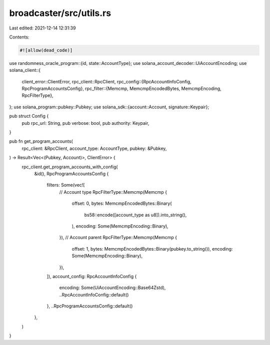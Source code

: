 broadcaster/src/utils.rs
========================

Last edited: 2021-12-14 12:31:39

Contents:

.. code-block:: rs

    #![allow(dead_code)]

use randomness_oracle_program::{id, state::AccountType};
use solana_account_decoder::UiAccountEncoding;
use solana_client::{
    client_error::ClientError,
    rpc_client::RpcClient,
    rpc_config::{RpcAccountInfoConfig, RpcProgramAccountsConfig},
    rpc_filter::{Memcmp, MemcmpEncodedBytes, MemcmpEncoding, RpcFilterType},
};
use solana_program::pubkey::Pubkey;
use solana_sdk::{account::Account, signature::Keypair};

pub struct Config {
    pub rpc_url: String,
    pub verbose: bool,
    pub authority: Keypair,
}

pub fn get_program_accounts(
    rpc_client: &RpcClient,
    account_type: AccountType,
    pubkey: &Pubkey,
) -> Result<Vec<(Pubkey, Account)>, ClientError> {
    rpc_client.get_program_accounts_with_config(
        &id(),
        RpcProgramAccountsConfig {
            filters: Some(vec![
                // Account type
                RpcFilterType::Memcmp(Memcmp {
                    offset: 0,
                    bytes: MemcmpEncodedBytes::Binary(
                        bs58::encode([account_type as u8]).into_string(),
                    ),
                    encoding: Some(MemcmpEncoding::Binary),
                }),
                // Account parent
                RpcFilterType::Memcmp(Memcmp {
                    offset: 1,
                    bytes: MemcmpEncodedBytes::Binary(pubkey.to_string()),
                    encoding: Some(MemcmpEncoding::Binary),
                }),
            ]),
            account_config: RpcAccountInfoConfig {
                encoding: Some(UiAccountEncoding::Base64Zstd),
                ..RpcAccountInfoConfig::default()
            },
            ..RpcProgramAccountsConfig::default()
        },
    )
}


